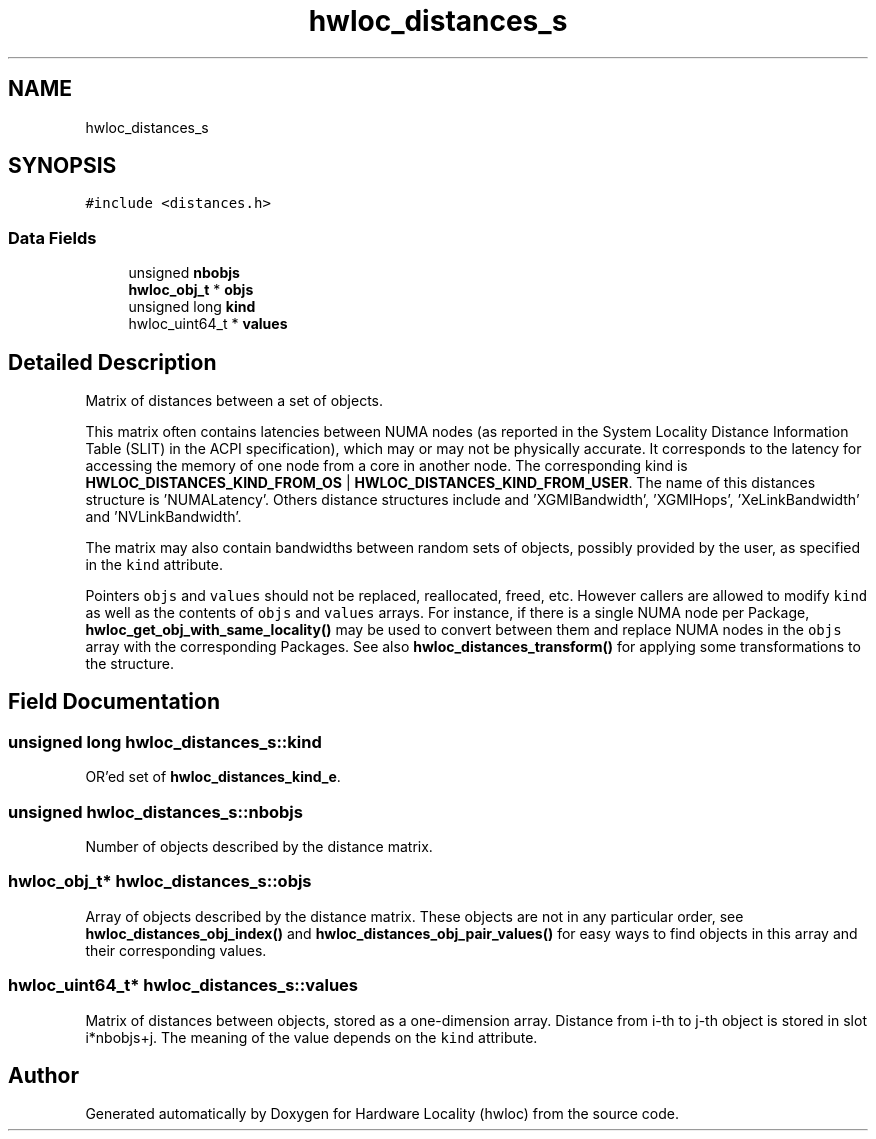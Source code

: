 .TH "hwloc_distances_s" 3 "Tue Mar 28 2023" "Version 2.9.1" "Hardware Locality (hwloc)" \" -*- nroff -*-
.ad l
.nh
.SH NAME
hwloc_distances_s
.SH SYNOPSIS
.br
.PP
.PP
\fC#include <distances\&.h>\fP
.SS "Data Fields"

.in +1c
.ti -1c
.RI "unsigned \fBnbobjs\fP"
.br
.ti -1c
.RI "\fBhwloc_obj_t\fP * \fBobjs\fP"
.br
.ti -1c
.RI "unsigned long \fBkind\fP"
.br
.ti -1c
.RI "hwloc_uint64_t * \fBvalues\fP"
.br
.in -1c
.SH "Detailed Description"
.PP 
Matrix of distances between a set of objects\&. 

This matrix often contains latencies between NUMA nodes (as reported in the System Locality Distance Information Table (SLIT) in the ACPI specification), which may or may not be physically accurate\&. It corresponds to the latency for accessing the memory of one node from a core in another node\&. The corresponding kind is \fBHWLOC_DISTANCES_KIND_FROM_OS\fP | \fBHWLOC_DISTANCES_KIND_FROM_USER\fP\&. The name of this distances structure is 'NUMALatency'\&. Others distance structures include and 'XGMIBandwidth', 'XGMIHops', 'XeLinkBandwidth' and 'NVLinkBandwidth'\&.
.PP
The matrix may also contain bandwidths between random sets of objects, possibly provided by the user, as specified in the \fCkind\fP attribute\&.
.PP
Pointers \fCobjs\fP and \fCvalues\fP should not be replaced, reallocated, freed, etc\&. However callers are allowed to modify \fCkind\fP as well as the contents of \fCobjs\fP and \fCvalues\fP arrays\&. For instance, if there is a single NUMA node per Package, \fBhwloc_get_obj_with_same_locality()\fP may be used to convert between them and replace NUMA nodes in the \fCobjs\fP array with the corresponding Packages\&. See also \fBhwloc_distances_transform()\fP for applying some transformations to the structure\&. 
.SH "Field Documentation"
.PP 
.SS "unsigned long hwloc_distances_s::kind"

.PP
OR'ed set of \fBhwloc_distances_kind_e\fP\&. 
.SS "unsigned hwloc_distances_s::nbobjs"

.PP
Number of objects described by the distance matrix\&. 
.SS "\fBhwloc_obj_t\fP* hwloc_distances_s::objs"

.PP
Array of objects described by the distance matrix\&. These objects are not in any particular order, see \fBhwloc_distances_obj_index()\fP and \fBhwloc_distances_obj_pair_values()\fP for easy ways to find objects in this array and their corresponding values\&. 
.SS "hwloc_uint64_t* hwloc_distances_s::values"

.PP
Matrix of distances between objects, stored as a one-dimension array\&. Distance from i-th to j-th object is stored in slot i*nbobjs+j\&. The meaning of the value depends on the \fCkind\fP attribute\&. 

.SH "Author"
.PP 
Generated automatically by Doxygen for Hardware Locality (hwloc) from the source code\&.
